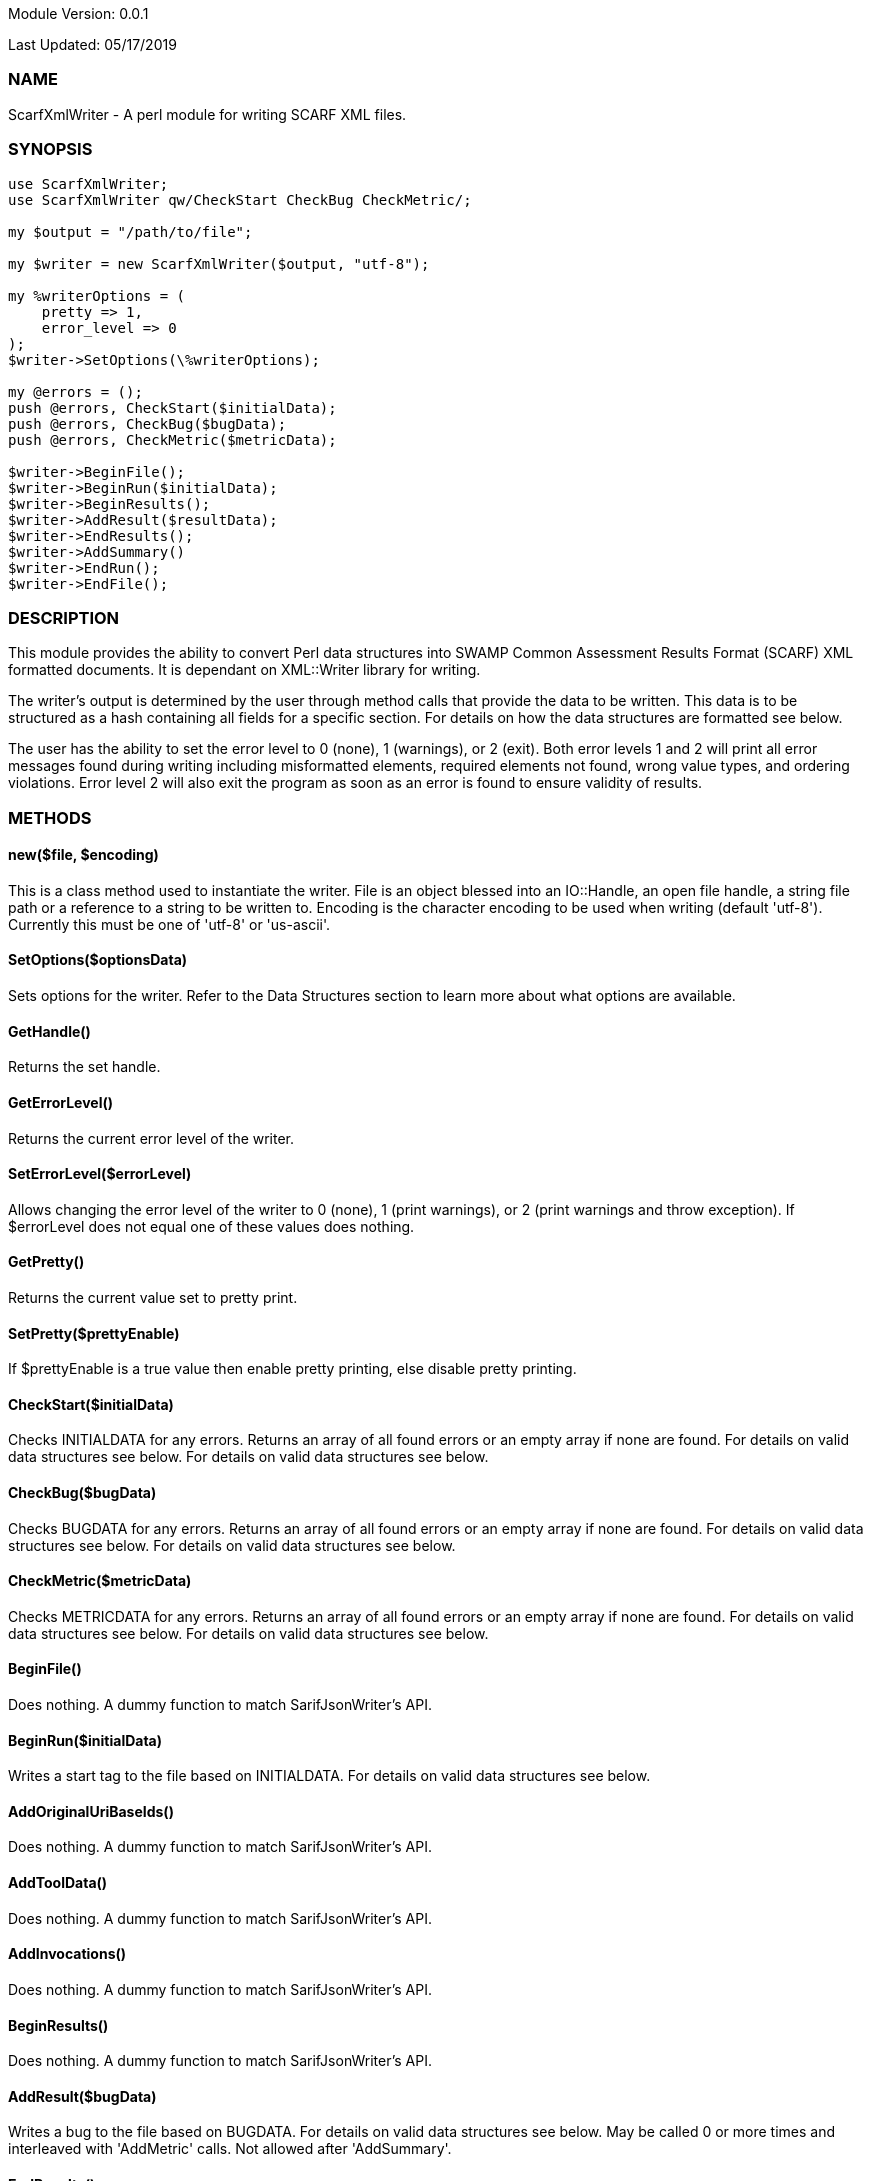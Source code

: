 Module Version: 0.0.1

Last Updated: 05/17/2019

=== NAME
ScarfXmlWriter - A perl module for writing SCARF XML files.

=== SYNOPSIS
[source,perl]
----
use ScarfXmlWriter;
use ScarfXmlWriter qw/CheckStart CheckBug CheckMetric/;

my $output = "/path/to/file";

my $writer = new ScarfXmlWriter($output, "utf-8");

my %writerOptions = (
    pretty => 1,
    error_level => 0
);
$writer->SetOptions(\%writerOptions);

my @errors = ();
push @errors, CheckStart($initialData);
push @errors, CheckBug($bugData);
push @errors, CheckMetric($metricData);

$writer->BeginFile();
$writer->BeginRun($initialData);
$writer->BeginResults();
$writer->AddResult($resultData);
$writer->EndResults();
$writer->AddSummary()
$writer->EndRun();
$writer->EndFile();
----
=== DESCRIPTION
This module provides the ability to convert Perl data structures into SWAMP Common Assessment Results Format (SCARF) XML formatted documents. It is dependant on XML::Writer library for writing.

The writer's output is determined by the user through method calls that provide the data to be written. This data is to be structured as a hash containing all fields for a specific section. For details on how the data structures are formatted see below.

The user has the ability to set the error level to 0 (none), 1 (warnings), or 2 (exit). Both error levels 1 and 2 will print all error messages found during writing including misformatted elements, required elements not found, wrong value types, and ordering violations. Error level 2 will also exit the program as soon as an error is found to ensure validity of results.

=== METHODS
==== new($file, $encoding)
This is a class method used to instantiate the writer. File is an object blessed into an IO::Handle, an open file handle, a string file path or a reference to a string to be written to. Encoding is the character encoding to be used when writing (default 'utf-8'). Currently this must be one of 'utf-8' or 'us-ascii'.

==== SetOptions($optionsData)
Sets options for the writer. Refer to the Data Structures section to learn more about what options are available. 

==== GetHandle()
Returns the set handle.

==== GetErrorLevel()
Returns the current error level of the writer.

==== SetErrorLevel($errorLevel)
Allows changing the error level of the writer to 0 (none), 1 (print warnings), or 2 (print warnings and throw exception). If $errorLevel does not equal one of these values does nothing.

==== GetPretty()
Returns the current value set to pretty print.

==== SetPretty($prettyEnable)
If $prettyEnable is a true value then enable pretty printing, else disable pretty printing.

==== CheckStart($initialData)
Checks INITIALDATA for any errors. Returns an array of all found errors or an empty array if none are found. For details on valid data structures see below. For details on valid data structures see below.

==== CheckBug($bugData)
Checks BUGDATA for any errors. Returns an array of all found errors or an empty array if none are found. For details on valid data structures see below. For details on valid data structures see below.

==== CheckMetric($metricData)
Checks METRICDATA for any errors. Returns an array of all found errors or an empty array if none are found. For details on valid data structures see below. For details on valid data structures see below.

==== BeginFile()
Does nothing. A dummy function to match SarifJsonWriter's API.

==== BeginRun($initialData)
Writes a start tag to the file based on INITIALDATA. For details on valid data structures see below. 

==== AddOriginalUriBaseIds()
Does nothing. A dummy function to match SarifJsonWriter's API.

==== AddToolData()
Does nothing. A dummy function to match SarifJsonWriter's API.

==== AddInvocations()
Does nothing. A dummy function to match SarifJsonWriter's API.

==== BeginResults()
Does nothing. A dummy function to match SarifJsonWriter's API.

==== AddResult($bugData) 
Writes a bug to the file based on BUGDATA. For details on valid data structures see below. May be called 0 or more times and interleaved with 'AddMetric' calls. Not allowed after 'AddSummary'.

==== EndResults()
Does nothing. A dummy function to match SarifJsonWriter's API.

==== AddMetric($metricData)
Writes a metric to the file based on METRICDATA. For details on valid data structures see below. May be called 0 or more times and interleaved with 'AddResult' calls. Not allowed after 'AddSummary'.

==== AddSummary()
Writes a summary to the file based on all bugs and metrics already written with this writer. May be called at most 1 time before 'EndRun'.

==== EndRun()
Writes an end tag to the file. Must be called exactly once after which no other 'Add' methods may be called.

==== EndFile()
Does nothing. A dummy function to match SarifJsonWriter's API.

==== GetNumBugs()
Returns the total number of bugs.


=== DATA STRUCTURES


The following are the data structures used in the methods listed above. Undefined keys will not be written. 

==== $optionsData
errorLevel is 0, 1, or 2 and sets the error level of the writer (default 2). pretty will enable or disable pretty printing of output with a true or false value respectively (default false).
----
{
  pretty                 => TRUE/FALSE (Default is false),
  error_level            => ERROR_LEVEL_VALUE (Default is 2),
  sortKeys               => TRUE/FALSE
}
----

==== $initialData
InitialData contains information regarding the tool used to test the package. All fields in this structure are required elements therefore must be included in the data structure.
Older versions of SCARF only required tool_name, tool_version and uuid.  Current clients should include all of the attributes.

----
{
    assess_fw               => ASSESSMENT_FRAMEWORK,
    assess_fw_version       => ASSESSMENT_FRAMEWORK_VERSION,
    assessment_start_ts     => ASSESSMENT_START_TIMESTAMP_SINCE_JAN_1_1970,
    build_fw                => BUILD_FRAMEWORK,
    build_fw_version        => BUILD_FRAMEWORK_VERSION,
    build_root_dir          => PACKAGE_DIRECTORY,
    package_name            => PACKAGE_NAME,
    package_root_dir        => DIRECTORY_CONTAINING_PACKAGE,
    package_version         => PACKAGE_VERSION,
    parser_fw               => PARSER_FRAMEWORK,
    parser_fw_version       => PARSER_FRAMEWORK_VERSION,
    platform_name           => PLATFORM_NAME_AND_VERSION,
    tool_name               => TOOL_NAME,
    tool_verison            => TOOL_VERSION,
    uuid                    => UUIDVALUE
}
----

==== $bugData
BugData contains information on one BugInstance from the SCARF file. All items listed as required should always be present in the data structure. Other items listed are not required, but can be included and written to SCARF.
----
{                          
    BugGroup => GROUPVALUE,
    BugCode => CODEVALUE,
    BugMessage => BUGMESSAGEVALUE,                 # REQUIRED
    BugRank => BUGRANKVALUE,
    BugSeverity => SEVERITYVALUE,
    ResolutionSuggestion => RESOLUTIONSUGGESTIONVALUE,
    AssessmentReportFile => ASSESSREPORTVALUE,    # REQUIRED
    BuildId => BUILDIDVALUE,                       # REQUIRED
    InstanceLocation => {
        Xpath => XPATHVALUE, 
        LineNum => { 
            Start = STARTVALUE,                    # REQUIRED
            End = ENDVALUE                         # REQUIRED
        } 
    }, 
    CweIds => [ 
        CWEIDVALUE, CWEIDVALUE, CWEIDVALUE 
        ], 
    ClassName => CLASSVALUE,
    Methods => [ 
        { 
            name => METHODNAMEVALUE,               # REQUIRED
            primary => PRIMARYVALUE                # REQUIRED
        },
        {
            name => METHODNAMEVALUE,
            primary => PRIMARYVALUE
        } 
    ],
    BugLocations => [                              # REQUIRED
        {
            SourceFile => SOURCEVALUE,             # REQUIRED
            StartLine => STARTLINEVALUE,
            EndLine => ENDLINEVALUE,
            StartColumn => STARTCOLVALUE,
            EndColumn => ENDCOLVALUE,
            primary => PRIMARYVALUE,               # REQUIRED
            Explanation => EXPLANVALUE,
        } 
    ], 
}
----

==== $metricData
MetricData contains information on one Metric from the SCARF file. All items listed as required should always be present in the data structure. Other items listed are not required, but can be written to SCARF.
----
{
    Value => VALUE,              # REQUIRED       
    Type => TYPEVALUE,           # REQUIRED
    Method => METHODVALUE,
    Class => CLASSVALUE,
    SourceFile => SOURCEVALUE,   # REQUIRED
}
----

=== AUTHOR
Brandon Klein
